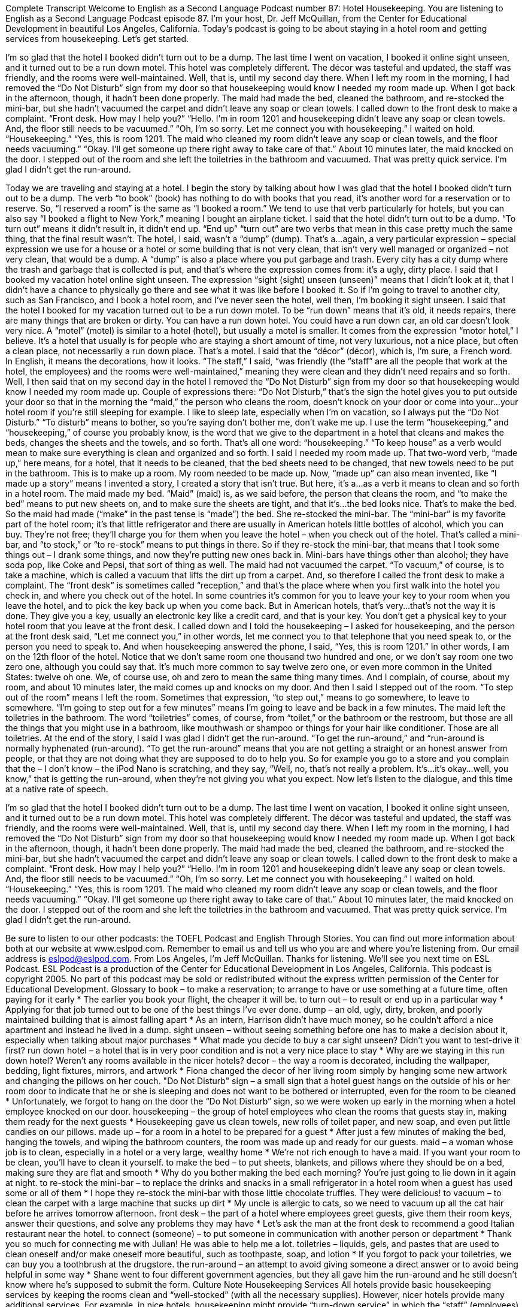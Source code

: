 Complete Transcript
Welcome to English as a Second Language Podcast number 87: Hotel Housekeeping.
You are listening to English as a Second Language Podcast episode 87. I’m your host, Dr. Jeff McQuillan, from the Center for Educational Development in beautiful Los Angeles, California.
Today’s podcast is going to be about staying in a hotel room and getting services from housekeeping. Let’s get started.
[start of dialogue]
I’m so glad that the hotel I booked didn’t turn out to be a dump. The last time I went on vacation, I booked it online sight unseen, and it turned out to be a run down motel. This hotel was completely different. The décor was tasteful and updated, the staff was friendly, and the rooms were well-maintained.
Well, that is, until my second day there. When I left my room in the morning, I had removed the “Do Not Disturb” sign from my door so that housekeeping would know I needed my room made up. When I got back in the afternoon, though, it hadn’t been done properly. The maid had made the bed, cleaned the bathroom, and re-stocked the mini-bar, but she hadn’t vacuumed the carpet and didn’t leave any soap or clean towels. I called down to the front desk to make a complaint.
“Front desk. How may I help you?”
“Hello. I’m in room 1201 and housekeeping didn’t leave any soap or clean towels. And, the floor still needs to be vacuumed.”
“Oh, I’m so sorry. Let me connect you with housekeeping.” I waited on hold.
“Housekeeping.”
“Yes, this is room 1201. The maid who cleaned my room didn’t leave any soap or clean towels, and the floor needs vacuuming.”
“Okay. I’ll get someone up there right away to take care of that.”
About 10 minutes later, the maid knocked on the door. I stepped out of the room and she left the toiletries in the bathroom and vacuumed. That was pretty quick service. I’m glad I didn’t get the run-around.
[end of dialogue]
Today we are traveling and staying at a hotel. I begin the story by talking about how I was glad that the hotel I booked didn’t turn out to be a dump. The verb “to book” (book) has nothing to do with books that you read, it’s another word for a reservation or to reserve. So, “I reserved a room” is the same as “I booked a room.” We tend to use that verb particularly for hotels, but you can also say “I booked a flight to New York,” meaning I bought an airplane ticket. I said that the hotel didn’t turn out to be a dump. “To turn out” means it didn’t result in, it didn’t end up. “End up” “turn out” are two verbs that mean in this case pretty much the same thing, that the final result wasn’t. The hotel, I said, wasn’t a “dump” (dump). That’s a…again, a very particular expression – special expression we use for a house or a hotel or some building that is not very clean, that isn’t very well managed or organized – not very clean, that would be a dump. A “dump” is also a place where you put garbage and trash. Every city has a city dump where the trash and garbage that is collected is put, and that’s where the expression comes from: it’s a ugly, dirty place.
I said that I booked my vacation hotel online sight unseen. The expression “sight (sight) unseen (unseen)” means that I didn’t look at it, that I didn’t have a chance to physically go there and see what it was like before I booked it. So if I’m going to travel to another city, such as San Francisco, and I book a hotel room, and I’ve never seen the hotel, well then, I’m booking it sight unseen. I said that the hotel I booked for my vacation turned out to be a run down motel. To be “run down” means that it’s old, it needs repairs, there are many things that are broken or dirty. You can have a run down hotel. You could have a run down car, an old car doesn’t look very nice. A “motel” (motel) is similar to a hotel (hotel), but usually a motel is smaller. It comes from the expression “motor hotel,” I believe. It’s a hotel that usually is for people who are staying a short amount of time, not very luxurious, not a nice place, but often a clean place, not necessarily a run down place. That’s a motel. I said that the “décor” (décor), which is, I’m sure, a French word. In English, it means the decorations, how it looks. “The staff,” I said, “was friendly (the “staff” are all the people that work at the hotel, the employees) and the rooms were well-maintained,” meaning they were clean and they didn’t need repairs and so forth.
Well, I then said that on my second day in the hotel I removed the “Do Not Disturb” sign from my door so that housekeeping would know I needed my room made up. Couple of expressions there: “Do Not Disturb,” that’s the sign the hotel gives you to put outside your door so that in the morning the “maid,” the person who cleans the room, doesn’t knock on your door or come into your…your hotel room if you’re still sleeping for example. I like to sleep late, especially when I’m on vacation, so I always put the “Do Not Disturb.” “To disturb” means to bother, so you’re saying don’t bother me, don’t wake me up. I use the term “housekeeping,” and “housekeeping,” of course you probably know, is the word that we give to the department in a hotel that cleans and makes the beds, changes the sheets and the towels, and so forth. That’s all one word: “housekeeping.” “To keep house” as a verb would mean to make sure everything is clean and organized and so forth.
I said I needed my room made up. That two-word verb, “made up,” here means, for a hotel, that it needs to be cleaned, that the bed sheets need to be changed, that new towels need to be put in the bathroom. This is to make up a room. My room needed to be made up. Now, “made up” can also mean invented, like “I made up a story” means I invented a story, I created a story that isn’t true. But here, it’s a…as a verb it means to clean and so forth in a hotel room.
The maid made my bed. “Maid” (maid) is, as we said before, the person that cleans the room, and “to make the bed” means to put new sheets on, and to make sure the sheets are tight, and that it’s…the bed looks nice. That’s to make the bed. So the maid had made (“make” in the past tense is “made”) the bed. She re-stocked the mini-bar. The “mini-bar” is my favorite part of the hotel room; it’s that little refrigerator and there are usually in American hotels little bottles of alcohol, which you can buy. They’re not free; they’ll charge you for them when you leave the hotel – when you check out of the hotel. That’s called a mini-bar, and “to stock,” or “to re-stock” means to put things in there. So if they re-stock the mini-bar, that means that I took some things out – I drank some things, and now they’re putting new ones back in. Mini-bars have things other than alcohol; they have soda pop, like Coke and Pepsi, that sort of thing as well. The maid had not vacuumed the carpet. “To vacuum,” of course, is to take a machine, which is called a vacuum that lifts the dirt up from a carpet. And, so therefore I called the front desk to make a complaint. The “front desk” is sometimes called “reception,” and that’s the place where when you first walk into the hotel you check in, and where you check out of the hotel. In some countries it’s common for you to leave your key to your room when you leave the hotel, and to pick the key back up when you come back. But in American hotels, that’s very…that’s not the way it is done. They give you a key, usually an electronic key like a credit card, and that is your key. You don’t get a physical key to your hotel room that you leave at the front desk.
I called down and I told the housekeeping – I asked for housekeeping, and the person at the front desk said, “Let me connect you,” in other words, let me connect you to that telephone that you need speak to, or the person you need to speak to. And when housekeeping answered the phone, I said, “Yes, this is room 1201.” In other words, I am on the 12th floor of the hotel. Notice that we don’t same room one thousand two hundred and one, or we don’t say room one two zero one, although you could say that. It’s much more common to say twelve zero one, or even more common in the United States: twelve oh one. We, of course use, oh and zero to mean the same thing many times. And I complain, of course, about my room, and about 10 minutes later, the maid comes up and knocks on my door. And then I said I stepped out of the room. “To step out of the room” means I left the room. Sometimes that expression, “to step out,” means to go somewhere, to leave to somewhere. “I’m going to step out for a few minutes” means I’m going to leave and be back in a few minutes. The maid left the toiletries in the bathroom. The word “toiletries” comes, of course, from “toilet,” or the bathroom or the restroom, but those are all the things that you might use in a bathroom, like mouthwash or shampoo or things for your hair like conditioner. Those are all toiletries.
At the end of the story, I said I was glad I didn’t get the run-around. “To get the run-around,” and “run-around is normally hyphenated (run-around). “To get the run-around” means that you are not getting a straight or an honest answer from people, or that they are not doing what they are supposed to do to help you. So for example you go to a store and you complain that the – I don’t know – the iPod Nano is scratching, and they say, “Well, no, that’s not really a problem. It’s…it’s okay…well, you know,” that is getting the run-around, when they’re not giving you what you expect.
Now let’s listen to the dialogue, and this time at a native rate of speech.
[start of dialogue]
I’m so glad that the hotel I booked didn’t turn out to be a dump. The last time I went on vacation, I booked it online sight unseen, and it turned out to be a run down motel. This hotel was completely different. The décor was tasteful and updated, the staff was friendly, and the rooms were well-maintained.
Well, that is, until my second day there. When I left my room in the morning, I had removed the “Do Not Disturb” sign from my door so that housekeeping would know I needed my room made up. When I got back in the afternoon, though, it hadn’t been done properly. The maid had made the bed, cleaned the bathroom, and re-stocked the mini-bar, but she hadn’t vacuumed the carpet and didn’t leave any soap or clean towels. I called down to the front desk to make a complaint.
“Front desk. How may I help you?”
“Hello. I’m in room 1201 and housekeeping didn’t leave any soap or clean towels. And, the floor still needs to be vacuumed.”
“Oh, I’m so sorry. Let me connect you with housekeeping.” I waited on hold.
“Housekeeping.”
“Yes, this is room 1201. The maid who cleaned my room didn’t leave any soap or clean towels, and the floor needs vacuuming.”
“Okay. I’ll get someone up there right away to take care of that.”
About 10 minutes later, the maid knocked on the door. I stepped out of the room and she left the toiletries in the bathroom and vacuumed. That was pretty quick service. I’m glad I didn’t get the run-around.
[end of dialogue]
Be sure to listen to our other podcasts: the TOEFL Podcast and English Through Stories. You can find out more information about both at our website at www.eslpod.com. Remember to email us and tell us who you are and where you’re listening from. Our email address is eslpod@eslpod.com.
From Los Angeles, I’m Jeff McQuillan. Thanks for listening. We’ll see you next time on ESL Podcast.
ESL Podcast is a production of the Center for Educational Development in Los Angeles, California. This podcast is copyright 2005. No part of this podcast may be sold or redistributed without the express written permission of the Center for Educational Development.
Glossary
to book – to make a reservation; to arrange to have or use something at a future time, often paying for it early
* The earlier you book your flight, the cheaper it will be.
to turn out – to result or end up in a particular way
* Applying for that job turned out to be one of the best things I’ve ever done.
dump – an old, ugly, dirty, broken, and poorly maintained building that is almost falling apart
* As an intern, Harrison didn’t have much money, so he couldn’t afford a nice apartment and instead he lived in a dump.
sight unseen – without seeing something before one has to make a decision about it, especially when talking about major purchases
* What made you decide to buy a car sight unseen? Didn’t you want to test-drive it first?
run down hotel – a hotel that is in very poor condition and is not a very nice place to stay
* Why are we staying in this run down hotel? Weren’t any rooms available in the nicer hotels?
decor – the way a room is decorated, including the wallpaper, bedding, light fixtures, mirrors, and artwork
* Fiona changed the decor of her living room simply by hanging some new artwork and changing the pillows on her couch.
"Do Not Disturb" sign – a small sign that a hotel guest hangs on the outside of his or her room door to indicate that he or she is sleeping and does not want to be bothered or interrupted, even for the room to be cleaned
* Unfortunately, we forgot to hang on the door the “Do Not Disturb” sign, so we were woken up early in the morning when a hotel employee knocked on our door.
housekeeping – the group of hotel employees who clean the rooms that guests stay in, making them ready for the next guests
* Housekeeping gave us clean towels, new rolls of toilet paper, and new soap, and even put little candies on our pillows.
made up – for a room in a hotel to be prepared for a guest
* After just a few minutes of making the bed, hanging the towels, and wiping the bathroom counters, the room was made up and ready for our guests.
maid – a woman whose job is to clean, especially in a hotel or a very large, wealthy home
* We’re not rich enough to have a maid. If you want your room to be clean, you’ll have to clean it yourself.
to make the bed – to put sheets, blankets, and pillows where they should be on a bed, making sure they are flat and smooth
* Why do you bother making the bed each morning? You’re just going to lie down in it again at night.
to re-stock the mini-bar – to replace the drinks and snacks in a small refrigerator in a hotel room when a guest has used some or all of them
* I hope they re-stock the mini-bar with those little chocolate truffles. They were delicious!
to vacuum – to clean the carpet with a large machine that sucks up dirt
* My uncle is allergic to cats, so we need to vacuum up all the cat hair before he arrives tomorrow afternoon.
front desk – the part of a hotel where employees greet guests, give them their room keys, answer their questions, and solve any problems they may have
* Let’s ask the man at the front desk to recommend a good Italian restaurant near the hotel.
to connect (someone) – to put someone in communication with another person or department
* Thank you so much for connecting me with Julian! He was able to help me a lot.
toiletries – liquids, gels, and pastes that are used to clean oneself and/or make oneself more beautiful, such as toothpaste, soap, and lotion
* If you forgot to pack your toiletries, we can buy you a toothbrush at the drugstore.
the run-around – an attempt to avoid giving someone a direct answer or to avoid being helpful in some way
* Shane went to four different government agencies, but they all gave him the run-around and he still doesn’t know where he’s supposed to submit the form.
Culture Note
Housekeeping Services
All hotels provide basic housekeeping services by keeping the rooms clean and “well-stocked” (with all the necessary supplies). However, nicer hotels provide many additional services.
For example, in nice hotels, housekeeping might provide “turn-down service” in which the “staff” (employees) prepare the room before the guest goes to bed. Turn-down service includes “turning down the sheets,” or folding back the top part of the blankets and sheets so that the guest can get into bed easily. Turn-down service might also include putting a pair of “slippers” (shoes worn only indoors to keep one’s feet warm) next to the bed and a “mint” (a candy that freshens one’s breath) on the pillow. The turn-down service could also include “dimming the lights” (making the lights less bright) and turning on quiet, relaxing music.
Housekeeping can also “supply” (provide) a “cot” (a folding bed) or a “rollaway bed” (a bed that can be moved easily because it is on wheels). Guests might request these types of beds when many people are staying in the room. It is not unusual to request a cot for a young child, for example.
Some hotels “pride themselves on” (take pride in) little details, like folding “hand towels” (towels used to dry one’s hands) into special shapes, making them look like birds or flowers. Housekeeping might also fold the end of a toilet paper roll so that it ends in a “point” (a sharp edge) rather than a straight line.
In nice hotels, it is “customary” (normal; expected) to “tip” (give extra money to) the housekeeping staff members who provide all these services. A “typical” (usual) tip is between $1 and $5 each day, depending on the type of hotel and the amount of service housekeeping provides.